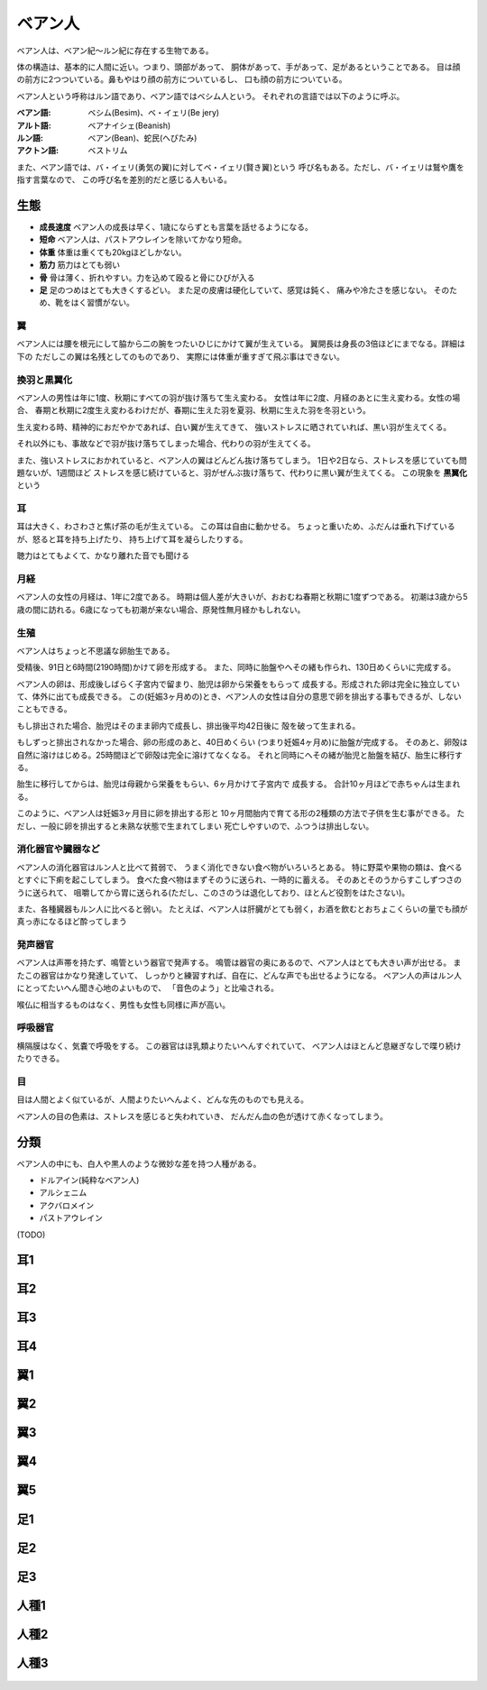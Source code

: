 ベアン人
================================================================================

ベアン人は、ベアン紀〜ルン紀に存在する生物である。

体の構造は、基本的に人間に近い。つまり、頭部があって、
胴体があって、手があって、足があるということである。
目は顔の前方に2つついている。鼻もやはり顔の前方についているし、
口も顔の前方についている。

ベアン人という呼称はルン語であり、ベアン語ではベシム人という。
それぞれの言語では以下のように呼ぶ。

:ベアン語: ベシム(Besim)、ベ・イェリ(Be jery)
:アルト語: ベアナイシェ(Beanish)
:ルン語: ベアン(Bean)、蛇民(へびたみ)
:アクトン語: ベストリム

また、ベアン語では、バ・イェリ(勇気の翼)に対してベ・イェリ(賢き翼)という
呼び名もある。ただし、バ・イェリは鷲や鷹を指す言葉なので、
この呼び名を差別的だと感じる人もいる。

生態
--------------------------------------------------------------------------------

- **成長速度** ベアン人の成長は早く、1歳にならずとも言葉を話せるようになる。
- **短命** ベアン人は、パストアウレインを除いてかなり短命。
- **体重** 体重は重くても20kgほどしかない。
- **筋力** 筋力はとても弱い
- **骨** 骨は薄く、折れやすい。力を込めて殴ると骨にひびが入る
- **足** 足のつめはとても大きくするどい。
  また足の皮膚は硬化していて、感覚は鈍く、
  痛みや冷たさを感じない。
  そのため、靴をはく習慣がない。

翼
@@@@@@@@@@@@@@@@@@@@@@@@@@@@@@@@@@@@@@@@@@@@@@@@@@@@@@@@@@@@@@@@@@@@@@@@@@@@@@@@

ベアン人には腰を根元にして脇から二の腕をつたいひじにかけて翼が生えている。
翼開長は身長の3倍ほどにまでなる。詳細は下の
ただしこの翼は名残としてのものであり、
実際には体重が重すぎて飛ぶ事はできない。


換羽と黒翼化
@@@@@@@@@@@@@@@@@@@@@@@@@@@@@@@@@@@@@@@@@@@@@@@@@@@@@@@@@@@@@@@@@@@@@@@@@@@@@@@@

ベアン人の男性は年に1度、秋期にすべての羽が抜け落ちて生え変わる。
女性は年に2度、月経のあとに生え変わる。女性の場合、
春期と秋期に2度生え変わるわけだが、春期に生えた羽を夏羽、秋期に生えた羽を冬羽という。

生え変わる時、精神的におだやかであれば、白い翼が生えてきて、
強いストレスに晒されていれば、黒い羽が生えてくる。

それ以外にも、事故などで羽が抜け落ちてしまった場合、代わりの羽が生えてくる。

また、強いストレスにおかれていると、ベアン人の翼はどんどん抜け落ちてしまう。
1日や2日なら、ストレスを感じていても問題ないが、1週間ほど
ストレスを感じ続けていると、羽がぜんぶ抜け落ちて、代わりに黒い翼が生えてくる。
この現象を **黒翼化** という 


耳
@@@@@@@@@@@@@@@@@@@@@@@@@@@@@@@@@@@@@@@@@@@@@@@@@@@@@@@@@@@@@@@@@@@@@@@@@@@@@@@@

耳は大きく、わさわさと焦げ茶の毛が生えている。
この耳は自由に動かせる。
ちょっと重いため、ふだんは垂れ下げているが、怒ると耳を持ち上げたり、
持ち上げて耳を凝らしたりする。

聴力はとてもよくて、かなり離れた音でも聞ける

月経
@@@@@@@@@@@@@@@@@@@@@@@@@@@@@@@@@@@@@@@@@@@@@@@@@@@@@@@@@@@@@@@@@@@@@@@@@@@@@@@@

ベアン人の女性の月経は、1年に2度である。
時期は個人差が大きいが、おおむね春期と秋期に1度ずつである。
初潮は3歳から5歳の間に訪れる。6歳になっても初潮が来ない場合、原発性無月経かもしれない。


生殖
@@@@@@@@@@@@@@@@@@@@@@@@@@@@@@@@@@@@@@@@@@@@@@@@@@@@@@@@@@@@@@@@@@@@@@@@@@@@@@@@

ベアン人はちょっと不思議な卵胎生である。

受精後、91日と6時間(2190時間)かけて卵を形成する。
また、同時に胎盤やへその緒も作られ、130日めくらいに完成する。

ベアン人の卵は、形成後しばらく子宮内で留まり、胎児は卵から栄養をもらって
成長する。形成された卵は完全に独立していて、体外に出ても成長できる。
この(妊娠3ヶ月めの)とき、ベアン人の女性は自分の意思で卵を排出する事もできるが、しないこともできる。

もし排出された場合、胎児はそのまま卵内で成長し、排出後平均42日後に
殻を破って生まれる。

もしずっと排出されなかった場合、卵の形成のあと、40日めくらい
(つまり妊娠4ヶ月め)に胎盤が完成する。
そのあと、卵殻は自然に溶けはじめる。25時間ほどで卵殻は完全に溶けてなくなる。
それと同時にへその緒が胎児と胎盤を結び、胎生に移行する。

胎生に移行してからは、胎児は母親から栄養をもらい、6ヶ月かけて子宮内で
成長する。
合計10ヶ月ほどで赤ちゃんは生まれる。

このように、ベアン人は妊娠3ヶ月目に卵を排出する形と
10ヶ月間胎内で育てる形の2種類の方法で子供を生む事ができる。
ただし、一般に卵を排出すると未熟な状態で生まれてしまい
死亡しやすいので、ふつうは排出しない。

消化器官や臓器など
@@@@@@@@@@@@@@@@@@@@@@@@@@@@@@@@@@@@@@@@@@@@@@@@@@@@@@@@@@@@@@@@@@@@@@@@@@@@@@@@

ベアン人の消化器官はルン人と比べて貧弱で、
うまく消化できない食べ物がいろいろとある。
特に野菜や果物の類は、食べるとすぐに下痢を起こしてしまう。
食べた食べ物はまずそのうに送られ、一時的に蓄える。
そのあとそのうからすこしずつさのうに送られて、
咀嚼してから胃に送られる(ただし、このさのうは退化しており、ほとんど役割をはたさない)。

また、各種臓器もルン人に比べると弱い。
たとえば、ベアン人は肝臓がとても弱く，お酒を飲むとおちょこくらいの量でも顔が真っ赤になるほど酔ってしまう

発声器官
@@@@@@@@@@@@@@@@@@@@@@@@@@@@@@@@@@@@@@@@@@@@@@@@@@@@@@@@@@@@@@@@@@@@@@@@@@@@@@@@

ベアン人は声帯を持たず、鳴管という器官で発声する。
鳴管は器官の奥にあるので、ベアン人はとても大きい声が出せる。
またこの器官はかなり発達していて、
しっかりと練習すれば、自在に、どんな声でも出せるようになる。
ベアン人の声はルン人にとってたいへん聞き心地のよいもので、
「音色のよう」と比喩される。

喉仏に相当するものはなく、男性も女性も同様に声が高い。

呼吸器官
@@@@@@@@@@@@@@@@@@@@@@@@@@@@@@@@@@@@@@@@@@@@@@@@@@@@@@@@@@@@@@@@@@@@@@@@@@@@@@@@

横隔膜はなく、気嚢で呼吸をする。
この器官はほ乳類よりたいへんすぐれていて、
ベアン人はほとんど息継ぎなしで喋り続けたりできる。

目
@@@@@@@@@@@@@@@@@@@@@@@@@@@@@@@@@@@@@@@@@@@@@@@@@@@@@@@@@@@@@@@@@@@@@@@@@@@@@@@@

目は人間とよく似ているが、人間よりたいへんよく、どんな先のものでも見える。

ベアン人の目の色素は、ストレスを感じると失われていき、
だんだん血の色が透けて赤くなってしまう。

分類
--------------------------------------------------------------------------------

ベアン人の中にも、白人や黒人のような微妙な差を持つ人種がある。

* ドルアイン(純粋なベアン人)
* アルシェニム
* アクバロメイン
* パストアウレイン

(TODO)

耳1
--------------------------------------------------------------------------------

.. figure:: 3.png

耳2
--------------------------------------------------------------------------------

.. figure:: 4.png

耳3
--------------------------------------------------------------------------------

.. figure:: 5.png

耳4
--------------------------------------------------------------------------------

.. figure:: 6.png

翼1
--------------------------------------------------------------------------------

.. figure:: 7.png

翼2
--------------------------------------------------------------------------------

.. figure:: 8.png

翼3
--------------------------------------------------------------------------------

.. figure:: 9.png


翼4
--------------------------------------------------------------------------------

.. figure:: 10.png

翼5
--------------------------------------------------------------------------------

.. figure:: 11.png

足1
--------------------------------------------------------------------------------

.. figure:: 12.png

足2
--------------------------------------------------------------------------------

.. figure:: 13.png

足3
--------------------------------------------------------------------------------

.. figure:: 14.png

人種1
--------------------------------------------------------------------------------

.. figure:: 15.png

人種2
--------------------------------------------------------------------------------

.. figure:: 16.png

人種3
--------------------------------------------------------------------------------

.. figure:: 17.png